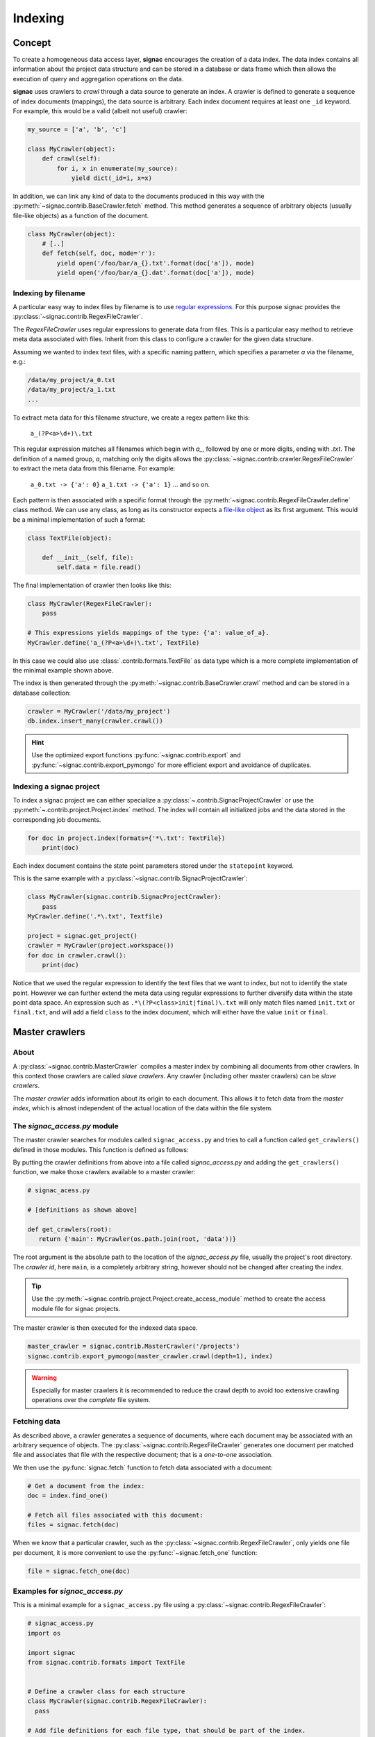 .. _indexing:

========
Indexing
========

Concept
=======

To create a homogeneous data access layer, **signac** encourages the creation of a data index.
The data index contains all information about the project data structure and can be stored in a database or data frame which then allows the execution of query and aggregation operations on the data.

**signac** uses crawlers to `crawl` through a data source to generate an index.
A crawler is defined to generate a sequence of index documents (mappings), the data source is arbitrary.
Each index document requires at least one ``_id`` keyword.
For example, this would be a valid (albeit not useful) crawler:

.. code-block:: python

    my_source = ['a', 'b', 'c']

    class MyCrawler(object):
        def crawl(self):
            for i, x in enumerate(my_source):
                yield dict(_id=i, x=x)

In addition, we can link any kind of data to the documents produced in this way with the :py:meth:`~signac.contrib.BaseCrawler.fetch` method.
This method generates a sequence of arbitrary objects (usually file-like objects) as a function of the document.

.. code-block:: python

    class MyCrawler(object):
        # [..]
        def fetch(self, doc, mode='r'):
            yield open('/foo/bar/a_{}.txt'.format(doc['a']), mode)
            yield open('/foo/bar/a_{}.dat'.format(doc['a']), mode)

Indexing by filename
--------------------

A particular easy way to index files by filename is to use `regular expressions`_.
For this purpose signac provides the :py:class:`~signac.contrib.RegexFileCrawler`.

.. _`regular expressions`: https://en.wikipedia.org/wiki/Regular_expression

The `RegexFileCrawler` uses regular expressions to generate data from files.
This is a particular easy method to retrieve meta data associated with files.
Inherit from this class to configure a crawler for the given data structure.

Assuming we wanted to index text files, with a specific naming pattern, which
specifies a parameter `a` via the filename, e.g.:

.. code-block:: bash

    /data/my_project/a_0.txt
    /data/my_project/a_1.txt
    ...

To extract meta data for this filename structure, we create a regex pattern like this:

    ``a_(?P<a>\d+)\.txt``


This regular expression matches all filenames which begin with `a_`, followed by one or more digits, ending with `.txt`.
The definition of a named group, `a`, matching only the digits allows the :py:class:`~signac.contrib.crawler.RegexFileCrawler` to extract the meta data from this filename.
For example:

    ``a_0.txt -> {'a': 0}``
    ``a_1.txt -> {'a': 1}``
    ... and so on.

Each pattern is then associated with a specific format through the :py:meth:`~signac.contrib.RegexFileCrawler.define` class method.
We can use any class, as long as its constructor expects a `file-like object`_ as its first argument.
This would be a minimal implementation of such a format:

.. code-block:: python

    class TextFile(object):

        def __init__(self, file):
            self.data = file.read()

The final implementation of crawler then looks like this:

.. code-block:: python

    class MyCrawler(RegexFileCrawler):
        pass

    # This expressions yields mappings of the type: {'a': value_of_a}.
    MyCrawler.define('a_(?P<a>\d+)\.txt', TextFile)

In this case we could also use :class:`.contrib.formats.TextFile`
as data type which is a more complete implementation of the minimal example shown above.

.. _`file-like object`: https://docs.python.org/3/glossary.html#term-file-object

The index is then generated through the :py:meth:`~signac.contrib.BaseCrawler.crawl` method and can be stored in a database collection:

.. code-block:: python

   crawler = MyCrawler('/data/my_project')
   db.index.insert_many(crawler.crawl())

.. hint::

    Use the optimized export functions :py:func:`~signac.contrib.export` and :py:func:`~signac.contrib.export_pymongo` for more efficient export and avoidance of duplicates.

Indexing a signac project
-------------------------

To index a signac project we can either specialize a :py:class:`~.contrib.SignacProjectCrawler` or use the :py:meth:`~.contrib.project.Project.index` method.
The index will contain all initialized jobs and the data stored in the corresponding job documents.

.. code-block:: python

    for doc in project.index(formats={'*\.txt': TextFile})
        print(doc)

Each index document contains the state point parameters stored under the ``statepoint`` keyword.

This is the same example with a :py:class:`~signac.contrib.SignacProjectCrawler`:

.. code-block:: python

    class MyCrawler(signac.contrib.SignacProjectCrawler):
        pass
    MyCrawler.define('.*\.txt', Textfile)

    project = signac.get_project()
    crawler = MyCrawler(project.workspace())
    for doc in crawler.crawl():
        print(doc)

Notice that we used the regular expression to identify the text files that we want to index, but not to identify the state point.
However we can further extend the meta data using regular expressions to further diversify data within the state point data space.
An expression such as ``.*\(?P<class>init|final)\.txt`` will only match files named ``init.txt`` or ``final.txt``, and will add a field ``class`` to the index document, which will either have the value ``init`` or ``final``.

Master crawlers
===============

About
-----

A :py:class:`~signac.contrib.MasterCrawler` compiles a master index by combining all documents from other crawlers.
In this context those crawlers are called *slave crawlers*.
Any crawler (including other master crawlers) can be *slave crawlers*.

The *master crawler* adds information about its origin to each document.
This allows it to fetch data from the *master index*, which is almost independent of the actual location of the data within the file system.

.. _signac-access:

The *signac_access.py* module
-----------------------------

The master crawler searches for modules called ``signac_access.py`` and tries to call a function called ``get_crawlers()`` defined in those modules.
This function is defined as follows:

.. py:function:: signac_access.get_crawlers(root)
    :noindex:

    Return crawlers to be executed by a master crawler.

    :param root: The directory where this module was found.
    :type root: str
    :returns: A mapping of crawler id and crawler instance.

By putting the crawler definitions from above into a file called *signac_access.py* and adding the ``get_crawlers()`` function, we make those crawlers available to a master crawler:

.. code-block:: python

     # signac_acess.py

     # [definitions as shown above]

     def get_crawlers(root):
        return {'main': MyCrawler(os.path.join(root, 'data'))}

The root argument is the absolute path to the location of the *signac_access.py* file, usually the project's root directory.
The *crawler id*, here ``main``, is a completely arbitrary string, however should not be changed after creating the index.

.. tip::

    Use the :py:meth:`~signac.contrib.project.Project.create_access_module` method to create the access module file for signac projects.

The master crawler is then executed for the indexed data space.

.. code-block:: python

    master_crawler = signac.contrib.MasterCrawler('/projects')
    signac.contrib.export_pymongo(master_crawler.crawl(depth=1), index)

.. warning::

    Especially for master crawlers it is recommended to reduce the crawl depth to avoid too extensive crawling operations over the *complete* file system.

Fetching data
-------------

As described above, a crawler generates a sequence of documents, where each document may be associated with an arbitrary sequence of objects.
The :py:class:`~signac.contrib.RegexFileCrawler` generates one document per matched file and associates that file with the respective document;
that is a *one-to-one* association.

We then use the :py:func:`signac.fetch` function to fetch data associated with a document:

.. code-block:: python

    # Get a document from the index:
    doc = index.find_one()

    # Fetch all files associated with this document:
    files = signac.fetch(doc)

When we *know* that a particular crawler, such as the :py:class:`~signac.contrib.RegexFileCrawler`, only yields one file per document, it is more convenient to use the :py:func:`~signac.fetch_one` function:

.. code-block:: python

    file = signac.fetch_one(doc)

Examples for *signac_access.py*
-------------------------------

This is a minimal example for a ``signac_access.py`` file using a :py:class:`~signac.contrib.RegexFileCrawler`:

.. code-block:: python

    # signac_access.py
    import os

    import signac
    from signac.contrib.formats import TextFile


    # Define a crawler class for each structure
    class MyCrawler(signac.contrib.RegexFileCrawler):
      pass

    # Add file definitions for each file type, that should be part of the index.
    MyCrawler.define('.*/a_(?P<a>\d+)\.txt', TextFile)

    # Expose the data structures to a master crawler
    def get_crawlers(root):
      # the crawler id is arbitrary, but should not be changed after index creation
      return {'main': MyCrawler(os.path.join(root, 'my_project'))}

This is a minimal example for a ``signac_access.py`` file using a :py:class:`~signac.contrib.SignacProjectCrawler`:

.. code-block:: python

    # signac_access.py
    import os

    import signac
    from signac.contrib.formats import TextFile

    class MyCrawler(signac.contrib.SignacProjectCrawler):
        pass
    MyCrawler.define('.*\.txt', Textfile)

    def get_crawlers(root):
        return {'main': MyCrawler(os.path.join(root, 'path/to/workspace'))}

.. note::

    The root argument for a signac project crawler should be the project's **workspace**.

Advanced Indexing
=================

.. sidebar:: Warning: SYSADMIN ZONE

    The following topics are considered *advanced* and most likely only interesting to system administrators.

.. _data_mirroring:

Data mirroring
--------------

A **master crawler** will add a special field called `signac_link` to each crawled document.
This link allows to fetch all data exported by the **slave crawler** which was used to crawl the document in the first place.
This is why generating a *master index* and fetching data from it usually does not require any additional action.
However, in heterogeneous environments it is sometimes necessary to mirror the data provided by the *slave crawlers*.

For this purpose it is possible to pass *file system handlers* to the *master crawler*.
**signac** provides handlers for a local file system and the MongoDB `GridFS`_ database file system.
Please see :py:mod:`signac.contrib.filesystems` for details.

.. _`GridFS`: https://docs.mongodb.org/manual/core/gridfs/

To mirror to another file system, simply add the file system as argument to the *master crawler's* constructor:

.. code-block:: python

    from signac.contrib.filesystems import LocalFS

    MasterCrawler(
      root,
      mirrors = [LocalFS('/path/to/data/storage')])

Instead of passing the handlers directly, we can use a config dictionary.
Here are some examples using dictionaries to configure file systems:

.. code-block:: python

    MasterCrawler(root, mirrors=[{'localfs': '/path/to/data/storage'}])
    MasterCrawler(root, mirrors=[{'gridfs': 'my_database'}])

The key specifies the type of file system handler, the values are the arguments to the handler's constructor.
Please see :py:func:`~signac.contrib.filesystems.filesystems_from_config` for details.

Optimization
------------

When exporting to a database, such as MongoDB it is more efficent to use specialized export functions :py:func:`~signac.contrib.export` and :py:func:`~signac.contrib.export_pymongo`:

.. code-block:: python

    signac.contrib.export_pymongo(master_crawler.crawl(depth=1), db.master_index)

The functions :py:func:`~signac.contrib.export` and :py:func:`~signac.contrib.export_pymongo` are optimized for exporting to an index collection, ensuring that the collection does not contain any duplicates.
The behavior of these functions is roughly equivalent to

.. code-block:: python

    for doc in crawler.crawl(*args, **kwargs):
        index.replace_one({'_id': doc['_id']}, doc)

Tagging
-------

It may be desirable to only index select projects for a specific index for example to distinguish between public and private indexes.
For this purpose it is possible to provide  a set of tags to any crawler, as such:

.. code-block:: python

    class MyCrawler(SignacProjectCrawler):
        tags = {'public', 'foo'}


Master crawlers will ignore all crawlers with defined tags, that do not match *at least one* tag, e.g.:

.. code-block:: python

    # Any of the following master crawlers would ignore MyCrawler:
    master_crawler.tags = None
    master_crawler.tags = {}
    master_crawler.tags = {'private'}
    # or any other set of tags that does not contain either 'public' or 'foo' or both.

    # These master crawlers would execute MyCrawler:
    master_crawler.tags = {'public'}
    master_crawler.tags = {'foo'}
    master_crawler.tags = {'foo', 'public'}
    master_crawler.tags = {'private', 'foo'}

Creating a public index
-----------------------

Here we demonstrate how to generate a master index, accessible to the public using MongoDB.
As public users will most likely have no access to the local file system, it is necessary to mirror the data.
Most conveniently the data is stored directly in the database using GridFS.

.. code-block:: python

    db = signac.get_database('public_db')

    master_crawler = MasterCrawler(
      # The project root path
      root='/path/to/projects/',

      # The following argument suppresses the creation
      # of the default link, which is of no use
      # without access to the local file system.
      link_local=False,

      # We define two extra mirrors:
      mirrors = [
        # The GridFS database file system is stored in the
        # same database, that we use to publish the index.
        # This means that anyone who can access the index,
        # will be able to access the associated files.
        {'gridfs': 'public_db'},

        # The second mirror is on the local file system.
        # It can be downloaded and made available locally,
        # for example to reduce required network transfers.
        {'localfs': '/path/to/mirror'}
        ]
      )


    # By defining special tags for projects, which are cleared
    # for publication, we prevent the accidental export of private
    # data to the database.
    master_crawler.tags = {'public'}

    signac.contrib.export_pymongo(master_crawler.crawl(depth=1), index_collection)

To access the data, we simply execute:

.. code-block:: python

    for doc in index.find():
        files = signac.fetch(doc)

If we have a local mirror of the data, we need to tell ``fetch()`` to use it.
This is most conveniently achieved by defining two wrapper functions:

.. code-block:: python

    sources = [
      {'localfs': '/path/to/mirror'},
      {'gridfs': 'gridfsdb'}]

    def fetch(*args, **kwargs):
        yield from signac.fetch(sources=sources, *args, **kwargs)

    def fetch_one(*args, **kwargs):
        return signac.fetch(sources=sources, *args, **kwargs)

.. note::

    File systems are used to fetch data in the order provided.
    For the example given above, the local source will be queried *first*.
    Only if files cannot be fetched using the local source, other sources
    will be queried.

